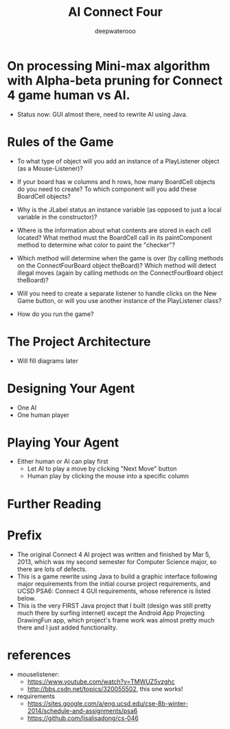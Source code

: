 #+latex_class: cn-article
#+latex_header: \lstset{language=c++,numbers=left,numberstyle=\tiny,basicstyle=\ttfamily\small,tabsize=4,frame=none,escapeinside=``,extendedchars=false,keywordstyle=\color{blue!70},commentstyle=\color{red!55!green!55!blue!55!},rulesepcolor=\color{red!20!green!20!blue!20!}}
#+title: AI Connect Four
#+author: deepwaterooo

* On processing Mini-max algorithm with Alpha-beta pruning for Connect 4 game human vs AI. 
- Status now: GUI almost there, need to rewrite AI using Java. 

  [[./connect4.png]]

* Rules of the Game

- To what type of object will you add an instance of a PlayListener object (as a Mouse-Listener)?

- If your board has w columns and h rows, how many BoardCell objects do you need to create?   To which component will you add these BoardCell objects?

- Why is the JLabel status an instance variable (as opposed to just a local variable in the constructor)?

- Where is the information about what contents are stored in each cell located?  What method must the BoardCell call in its paintComponent method to determine what color to paint the "checker"?

- Which method will determine when the game is over (by calling methods on the ConnectFourBoard object theBoard)?  Which method will detect illegal moves (again by calling methods on the ConnectFourBoard object theBoard)?

- Will you need to create a separate listener to handle clicks on the New Game button, or will you use another instance of the PlayListener class?

- How do you run the game?

* The Project Architecture
- Will fill diagrams later

* Designing Your Agent
- One AI
- One human player

* Playing Your Agent
- Either human or AI can play first
  - Let AI to play a move by clicking "Next Move" button
  - Human play by clicking the mouse into a specific column

* Further Reading

* Prefix
- The original Connect 4 AI project was written and finished by Mar 5, 2013, which was my second semester for Computer Science major, so there are lots of defects. 
- This is a game rewrite using Java to build a graphic interface following major requirements from the initial course project requirements, and UCSD PSA6: Connect 4 GUI requirements, whose reference is listed below. 
- This is the very FIRST Java project that I built (design was still pretty much there by surfing internet) except the Android App Projecting DrawingFun app, which project's frame work was almost pretty much there and I just added functionality. 

* references
- mouselistener:
  - https://www.youtube.com/watch?v=TMWUZ5vzghc
  - http://bbs.csdn.net/topics/320055502, this one works!
- requirements
  - https://sites.google.com/a/eng.ucsd.edu/cse-8b-winter-2014/schedule-and-assignments/psa6
  - https://github.com/lisalisadong/cs-046
